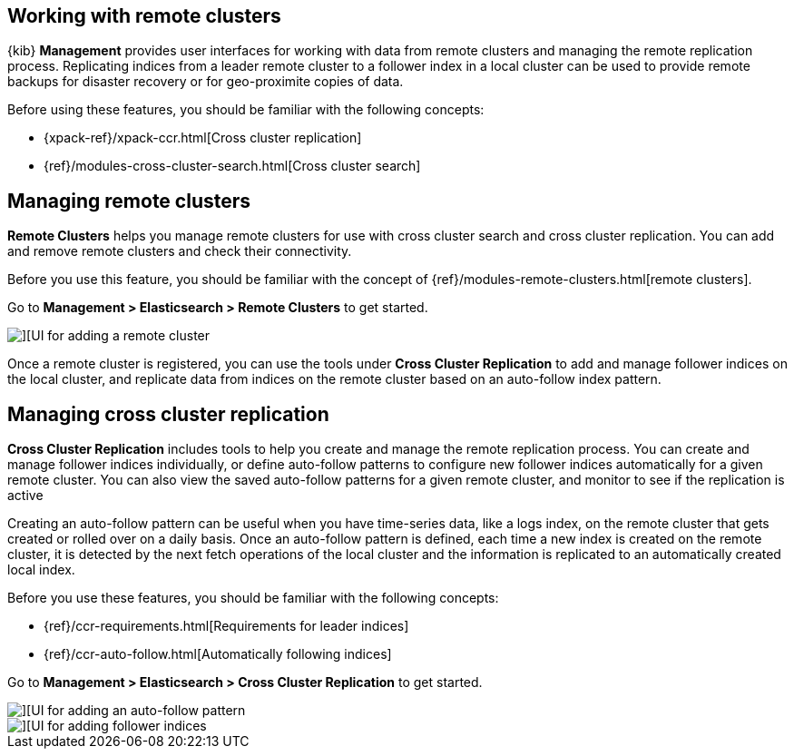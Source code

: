 [[working-remote-clusters]]
== Working with remote clusters

{kib} *Management* provides user interfaces for working with data from remote 
clusters and managing the remote replication process. Replicating indices from a 
leader remote cluster to a follower index in a local cluster can be used to provide 
remote backups for disaster recovery or for geo-proximite copies of data.

Before using these features, you should be familiar with the following concepts:

* {xpack-ref}/xpack-ccr.html[Cross cluster replication]
* {ref}/modules-cross-cluster-search.html[Cross cluster search]

[float]
[[managing-remote-clusters]]
== Managing remote clusters 

*Remote Clusters* helps you manage remote clusters for use with 
cross cluster search and cross cluster replication. You can add and remove remote 
clusters and check their connectivity. 

Before you use this feature, you should be familiar with the concept of 
{ref}/modules-remote-clusters.html[remote clusters].

Go to *Management > Elasticsearch > Remote Clusters* to get started. 

[role="screenshot"]
image::images/add_remote_cluster.png[][UI for adding a remote cluster]

Once a remote cluster is registered, you can use the tools under *Cross Cluster Replication* 
to add and manage follower indices on the local cluster, and replicate data from 
indices on the remote cluster based on an auto-follow index pattern.

[float]
[[managing-cross-cluster-replication]]
== Managing cross cluster replication
 
*Cross Cluster Replication* includes tools to help you create and manage the remote 
replication process. You can create and manage follower indices individually, 
or define auto-follow patterns to configure new follower indices automatically for 
a given remote cluster. You can also view the saved auto-follow patterns for a given 
remote cluster, and monitor to see if the replication is active

Creating an auto-follow pattern can be useful when you have time-series data, like a logs index, on the 
remote cluster that gets created or rolled over on a daily basis. Once an auto-follow
pattern is defined, each time a new index is created on the remote cluster, 
it is detected by the next fetch operations of the local cluster and the information 
is replicated to an automatically created local index.

Before you use these features, you should be familiar with the following concepts:

* {ref}/ccr-requirements.html[Requirements for leader indices] 
* {ref}/ccr-auto-follow.html[Automatically following indices]

Go to *Management > Elasticsearch > Cross Cluster Replication* to get started. 

[role="screenshot"]
image::images/auto_follow_pattern.png[][UI for adding an auto-follow pattern]

[role="screenshot"]
image::images/follower_indices.png[][UI for adding follower indices]
